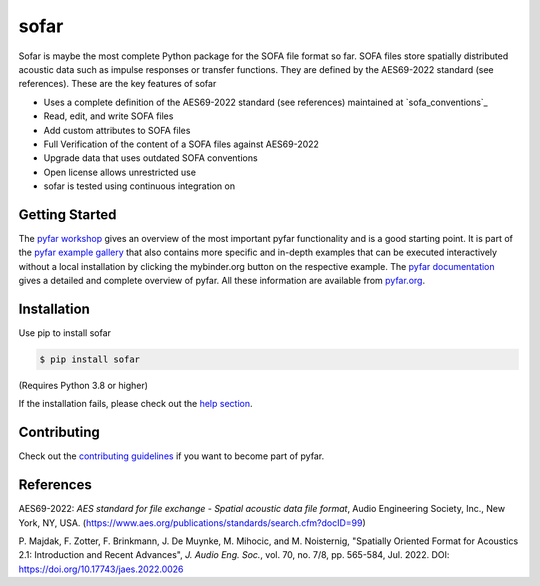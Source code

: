 =====
sofar
=====

.. image:: https://badge.fury.io/py/sofar.svg
    :target: https://badge.fury.io/py/sofar
.. image:: https://readthedocs.org/projects/sofar/badge/?version=latest
    :target: https://sofar.readthedocs.io/en/latest/?badge=latest
    :alt: Documentation Status
.. image:: https://circleci.com/gh/pyfar/sofar.svg?style=shield
    :target: https://circleci.com/gh/pyfar/sofar
.. image:: https://mybinder.org/badge_logo.svg
    :target: https://mybinder.org/v2/gh/pyfar/gallery/main?labpath=docs/gallery/interactive/pyfar_introduction.ipynb


Sofar is maybe the most complete Python package for the SOFA file format so
far. SOFA files store spatially distributed acoustic data such as impulse
responses or transfer functions. They are defined by the AES69-2022 standard
(see references). These are the key features of sofar

* Uses a complete definition of the AES69-2022 standard (see references) maintained at `sofa_conventions`_
* Read, edit, and write SOFA files
* Add custom attributes to SOFA files
* Full Verification of the content of a SOFA files against AES69-2022
* Upgrade data that uses outdated SOFA conventions
* Open license allows unrestricted use
* sofar is tested using continuous integration on

Getting Started
===============

The `pyfar workshop`_ gives an overview of the most important pyfar
functionality and is a good starting point. It is part of the
`pyfar example gallery`_ that also contains more specific and in-depth
examples that can be executed interactively without a local installation by
clicking the mybinder.org button on the respective example. The
`pyfar documentation`_ gives a detailed and complete overview of pyfar. All
these information are available from `pyfar.org`_.

Installation
============

Use pip to install sofar

.. code-block:: console

    $ pip install sofar

(Requires Python 3.8 or higher)

If the installation fails, please check out the `help section`_.

Contributing
============

Check out the `contributing guidelines`_ if you want to become part of pyfar.

.. _pyfar workshop: https://mybinder.org/v2/gh/pyfar/gallery/main?labpath=docs/gallery/interactive/pyfar_introduction.ipynb
.. _pyfar example gallery: https://pyfar-gallery.readthedocs.io/en/latest/examples_gallery.html
.. _pyfar documentation: https://pyfar.readthedocs.io
.. _pyfar.org: https://pyfar.org
.. _help section: https://pyfar-gallery.readthedocs.io/en/latest/help
.. _contributing guidelines: https://pyfar.readthedocs.io/en/stable/contributing.html
References
==========

AES69-2022: *AES standard for file exchange - Spatial acoustic data file
format*, Audio Engineering Society, Inc., New York, NY, USA.
(https://www.aes.org/publications/standards/search.cfm?docID=99)

P. Majdak, F. Zotter, F. Brinkmann, J. De Muynke, M. Mihocic, and M.
Noisternig, "Spatially Oriented Format for Acoustics 2.1: Introduction and
Recent Advances", *J. Audio Eng. Soc.*, vol. 70, no. 7/8, pp. 565-584,
Jul. 2022. DOI: https://doi.org/10.17743/jaes.2022.0026
